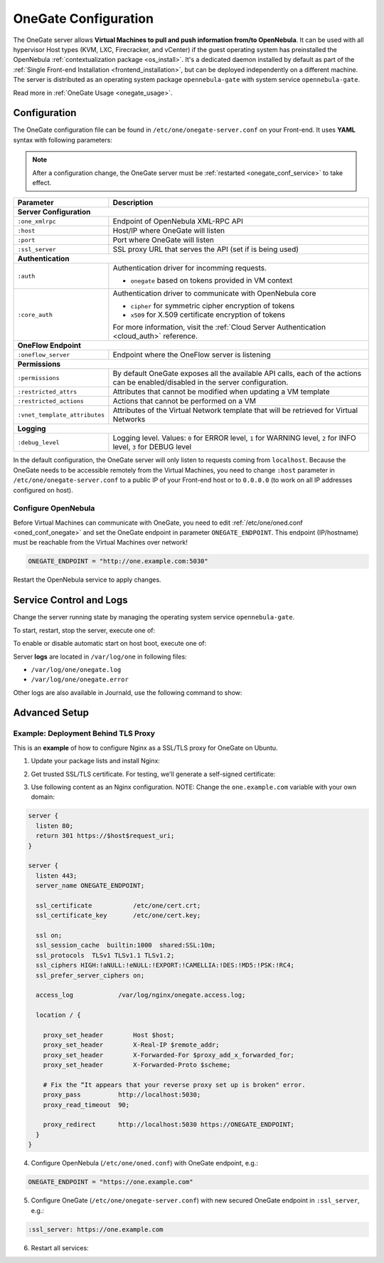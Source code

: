 .. _onegate_conf:

=====================
OneGate Configuration
=====================

The OneGate server allows **Virtual Machines to pull and push information from/to OpenNebula**. It can be used with all hypervisor Host types (KVM, LXC, Firecracker, and vCenter) if the guest operating system has preinstalled the OpenNebula :ref:`contextualization package <os_install>`. It's a dedicated daemon installed by default as part of the :ref:`Single Front-end Installation <frontend_installation>`, but can be deployed independently on a different machine. The server is distributed as an operating system package ``opennebula-gate`` with system service ``opennebula-gate``.

Read more in :ref:`OneGate Usage <onegate_usage>`.

Configuration
=============

The OneGate configuration file can be found in ``/etc/one/onegate-server.conf`` on your Front-end. It uses **YAML** syntax with following parameters:

.. note::

    After a configuration change, the OneGate server must be :ref:`restarted <onegate_conf_service>` to take effect.

+-------------------------------+-------------------------------------------------------------------------------------------------------------------------------------------------------------------------+
|       Parameter               |                                                                               Description                                                                               |
+===============================+=========================================================================================================================================================================+
| **Server Configuration**                                                                                                                                                                                |
+-------------------------------+-------------------------------------------------------------------------------------------------------------------------------------------------------------------------+
| ``:one_xmlrpc``               | Endpoint of OpenNebula XML-RPC API                                                                                                                                      |
+-------------------------------+-------------------------------------------------------------------------------------------------------------------------------------------------------------------------+
| ``:host``                     | Host/IP where OneGate will listen                                                                                                                                       |
+-------------------------------+-------------------------------------------------------------------------------------------------------------------------------------------------------------------------+
| ``:port``                     | Port where OneGate will listen                                                                                                                                          |
+-------------------------------+-------------------------------------------------------------------------------------------------------------------------------------------------------------------------+
| ``:ssl_server``               | SSL proxy URL that serves the API (set if is being used)                                                                                                                |
+-------------------------------+-------------------------------------------------------------------------------------------------------------------------------------------------------------------------+
| **Authentication**                                                                                                                                                                                      |
+-------------------------------+-------------------------------------------------------------------------------------------------------------------------------------------------------------------------+
| ``:auth``                     | Authentication driver for incomming requests.                                                                                                                           |
|                               |                                                                                                                                                                         |
|                               | * ``onegate`` based on tokens provided in VM context                                                                                                                    |
+-------------------------------+-------------------------------------------------------------------------------------------------------------------------------------------------------------------------+
| ``:core_auth``                | Authentication driver to communicate with OpenNebula core                                                                                                               |
|                               |                                                                                                                                                                         |
|                               | * ``cipher`` for symmetric cipher encryption of tokens                                                                                                                  |
|                               | * ``x509`` for X.509 certificate encryption of tokens                                                                                                                   |
|                               |                                                                                                                                                                         |
|                               | For more information, visit the :ref:`Cloud Server Authentication <cloud_auth>` reference.                                                                              |
+-------------------------------+-------------------------------------------------------------------------------------------------------------------------------------------------------------------------+
| **OneFlow Endpoint**                                                                                                                                                                                    |
+-------------------------------+-------------------------------------------------------------------------------------------------------------------------------------------------------------------------+
| ``:oneflow_server``           | Endpoint where the OneFlow server is listening                                                                                                                          |
+-------------------------------+-------------------------------------------------------------------------------------------------------------------------------------------------------------------------+
| **Permissions**                                                                                                                                                                                         |
+-------------------------------+-------------------------------------------------------------------------------------------------------------------------------------------------------------------------+
| ``:permissions``              | By default OneGate exposes all the available API calls, each of the actions can be enabled/disabled in the server configuration.                                        |
+-------------------------------+-------------------------------------------------------------------------------------------------------------------------------------------------------------------------+
| ``:restricted_attrs``         | Attributes that cannot be modified when updating a VM template                                                                                                          |
+-------------------------------+-------------------------------------------------------------------------------------------------------------------------------------------------------------------------+
| ``:restricted_actions``       | Actions that cannot be performed on a VM                                                                                                                                |
+-------------------------------+-------------------------------------------------------------------------------------------------------------------------------------------------------------------------+
| ``:vnet_template_attributes`` | Attributes of the Virtual Network template that will be retrieved for Virtual Networks                                                                                  |
+-------------------------------+-------------------------------------------------------------------------------------------------------------------------------------------------------------------------+
| **Logging**                                                                                                                                                                                             |
+-------------------------------+-------------------------------------------------------------------------------------------------------------------------------------------------------------------------+
| ``:debug_level``              | Logging level. Values: ``0`` for ERROR level, ``1`` for WARNING level, ``2`` for INFO level, ``3`` for DEBUG level                                                      |
+-------------------------------+-------------------------------------------------------------------------------------------------------------------------------------------------------------------------+

In the default configuration, the OneGate server will only listen to requests coming from ``localhost``. Because the OneGate needs to be accessible remotely from the Virtual Machines, you need to change ``:host`` parameter in ``/etc/one/onegate-server.conf`` to a public IP of your Front-end host or to ``0.0.0.0`` (to work on all IP addresses configured on host).

Configure OpenNebula
--------------------

Before Virtual Machines can communicate with OneGate, you need to edit :ref:`/etc/one/oned.conf <oned_conf_onegate>` and set the OneGate endpoint in parameter ``ONEGATE_ENDPOINT``. This endpoint (IP/hostname) must be reachable from the Virtual Machines over network!

.. code::

    ONEGATE_ENDPOINT = "http://one.example.com:5030"

Restart the OpenNebula service to apply changes.

.. _onegate_conf_service:

Service Control and Logs
========================

Change the server running state by managing the operating system service ``opennebula-gate``.

To start, restart, stop the server, execute one of:

.. prompt:: bash # auto

    # systemctl start   opennebula-gate
    # systemctl restart opennebula-gate
    # systemctl stop    opennebula-gate

To enable or disable automatic start on host boot, execute one of:

.. prompt:: bash # auto

    # systemctl enable  opennebula-gate
    # systemctl disable opennebula-gate

Server **logs** are located in ``/var/log/one`` in following files:

- ``/var/log/one/onegate.log``
- ``/var/log/one/onegate.error``

Other logs are also available in Journald, use the following command to show:

.. prompt:: bash # auto

    # journalctl -u opennebula-gate.service

Advanced Setup
==============

Example: Deployment Behind TLS Proxy
------------------------------------

This is an **example** of how to configure Nginx as a SSL/TLS proxy for OneGate on Ubuntu.

1. Update your package lists and install Nginx:

.. prompt:: bash # auto

    # apt-get update
    # apt-get -y install nginx

2. Get trusted SSL/TLS certificate. For testing, we'll generate a self-signed certificate:

.. prompt:: bash # auto

    # cd /etc/one
    # openssl req -x509 -nodes -days 365 -newkey rsa:2048 -keyout /etc/one/cert.key -out /etc/one/cert.crt

3. Use following content as an Nginx configuration. NOTE: Change the ``one.example.com`` variable with your own domain:

.. code::

    server {
      listen 80;
      return 301 https://$host$request_uri;
    }

    server {
      listen 443;
      server_name ONEGATE_ENDPOINT;

      ssl_certificate           /etc/one/cert.crt;
      ssl_certificate_key       /etc/one/cert.key;

      ssl on;
      ssl_session_cache  builtin:1000  shared:SSL:10m;
      ssl_protocols  TLSv1 TLSv1.1 TLSv1.2;
      ssl_ciphers HIGH:!aNULL:!eNULL:!EXPORT:!CAMELLIA:!DES:!MD5:!PSK:!RC4;
      ssl_prefer_server_ciphers on;

      access_log            /var/log/nginx/onegate.access.log;

      location / {

        proxy_set_header        Host $host;
        proxy_set_header        X-Real-IP $remote_addr;
        proxy_set_header        X-Forwarded-For $proxy_add_x_forwarded_for;
        proxy_set_header        X-Forwarded-Proto $scheme;

        # Fix the “It appears that your reverse proxy set up is broken" error.
        proxy_pass          http://localhost:5030;
        proxy_read_timeout  90;

        proxy_redirect      http://localhost:5030 https://ONEGATE_ENDPOINT;
      }
    }

4. Configure OpenNebula (``/etc/one/oned.conf``) with OneGate endpoint, e.g.:

.. code::

    ONEGATE_ENDPOINT = "https://one.example.com"

5. Configure OneGate (``/etc/one/onegate-server.conf``) with new secured OneGate endpoint in ``:ssl_server``, e.g.:

.. code::

    :ssl_server: https://one.example.com

6. Restart all services:

.. prompt:: bash # auto

    # systemctl restart nginx
    # systemctl restart opennebula
    # systemctl restart opennebula-gate
